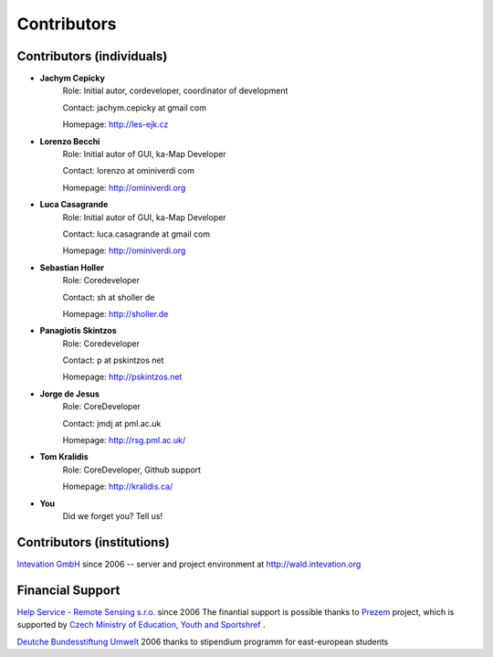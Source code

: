 .. _contributors
############
Contributors
############

**************************
Contributors (individuals)
**************************
* **Jachym Cepicky**
        Role: Initial autor, cordeveloper, coordinator of development

        Contact: jachym.cepicky at gmail com 

        Homepage: http://les-ejk.cz
* **Lorenzo Becchi**
        Role: Initial autor of GUI, ka-Map Developer
        
        Contact: lorenzo at ominiverdi com
        
        Homepage: http://ominiverdi.org
* **Luca Casagrande**
        Role: Initial autor of GUI, ka-Map Developer

        Contact: luca.casagrande at gmail com

        Homepage: http://ominiverdi.org
* **Sebastian Holler**
        Role: Coredeveloper

        Contact: sh at sholler de

        Homepage: http://sholler.de
* **Panagiotis Skintzos**
        Role: Coredeveloper

        Contact: p at pskintzos net

        Homepage: http://pskintzos.net

* **Jorge de Jesus**
        Role: CoreDeveloper

        Contact: jmdj at pml.ac.uk

        Homepage: http://rsg.pml.ac.uk/

* **Tom Kralidis**
        Role: CoreDeveloper, Github support

        Homepage: http://kralidis.ca/

* **You**
    Did we forget you? Tell us!


***************************
Contributors (institutions)
***************************
.. image:: sponsors/intevation.png 

`Intevation GmbH <http://www.intevation.de>`_ since 2006 --
server and project environment at
http://wald.intevation.org

*****************
Financial Support
*****************
.. image:: sponsors/hsrs.png
`Help Service - Remote Sensing s.r.o. <http://www.bnhelp.cz>`_ since 2006
The finantial support is possible thanks to `Prezem <http://www.prezem.cz>`_ project, which is supported by `Czech Ministry of Education, Youth and Sportshref <http://www.msmt.cz>`_ .

.. image:: sponsors/dbu.png
`Deutche Bundesstiftung Umwelt <http://www.dbu.de>`_ 2006
thanks to stipendium programm for east-european students

